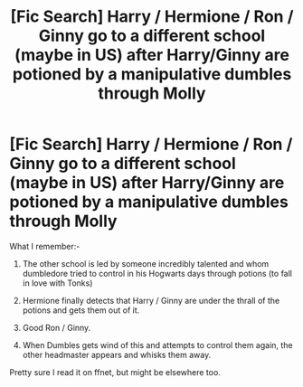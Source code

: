 #+TITLE: [Fic Search] Harry / Hermione / Ron / Ginny go to a different school (maybe in US) after Harry/Ginny are potioned by a manipulative dumbles through Molly

* [Fic Search] Harry / Hermione / Ron / Ginny go to a different school (maybe in US) after Harry/Ginny are potioned by a manipulative dumbles through Molly
:PROPERTIES:
:Author: HS007
:Score: 1
:DateUnix: 1547276185.0
:DateShort: 2019-Jan-12
:FlairText: Fic Search
:END:
What I remember:-

1) The other school is led by someone incredibly talented and whom dumbledore tried to control in his Hogwarts days through potions (to fall in love with Tonks)

2) Hermione finally detects that Harry / Ginny are under the thrall of the potions and gets them out of it.

3) Good Ron / Ginny.

4) When Dumbles gets wind of this and attempts to control them again, the other headmaster appears and whisks them away.

Pretty sure I read it on ffnet, but might be elsewhere too.

